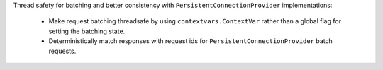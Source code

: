 Thread safety for batching and better consistency with ``PersistentConnectionProvider`` implementations:

  - Make request batching threadsafe by using ``contextvars.ContextVar`` rather than a global flag for setting the batching state.
  - Deterministically match responses with request ids for ``PersistentConnectionProvider`` batch requests.
